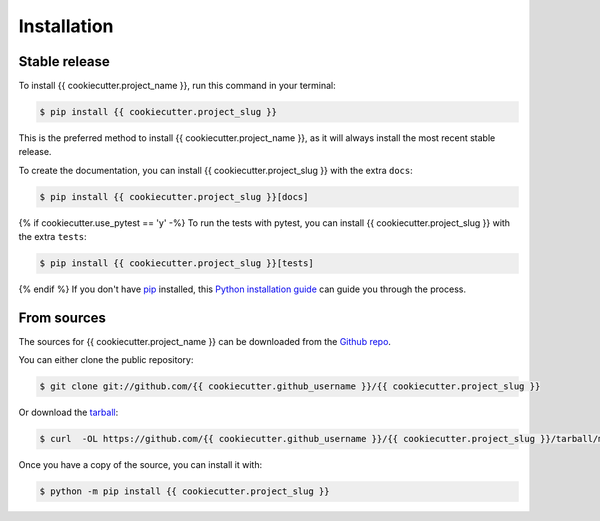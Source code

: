 .. highlight:: shell

============
Installation
============


Stable release
--------------

To install {{ cookiecutter.project_name }}, run this command in your terminal:

.. code-block:: console

    $ pip install {{ cookiecutter.project_slug }}

This is the preferred method to install {{ cookiecutter.project_name }}, as it
will always install the most recent stable release.

To create the documentation, you can install {{ cookiecutter.project_slug }}
with the extra ``docs``:

.. code-block:: console

    $ pip install {{ cookiecutter.project_slug }}[docs]

{% if cookiecutter.use_pytest == 'y' -%}
To run the tests with pytest, you can install  {{ cookiecutter.project_slug }}
with the extra ``tests``:

.. code-block:: console

    $ pip install {{ cookiecutter.project_slug }}[tests]

{% endif %}
If you don't have `pip <https://pip.pypa.io>`_ installed, this
`Python installation guide <https://docs.python-guide.org/starting/installation/>`_
can guide you through the process.

From sources
------------

The sources for {{ cookiecutter.project_name }} can be downloaded from the
`Github repo <https://github.com/{{ cookiecutter.github_username }}/{{ cookiecutter.project_slug }}>`_.

You can either clone the public repository:

.. code-block:: console

    $ git clone git://github.com/{{ cookiecutter.github_username }}/{{ cookiecutter.project_slug }}

Or download the `tarball <https://github.com/{{ cookiecutter.github_username }}/{{ cookiecutter.project_slug }}/tarball/main>`_:

.. code-block:: console

    $ curl  -OL https://github.com/{{ cookiecutter.github_username }}/{{ cookiecutter.project_slug }}/tarball/main

Once you have a copy of the source, you can install it with:

.. code-block:: console

    $ python -m pip install {{ cookiecutter.project_slug }}
